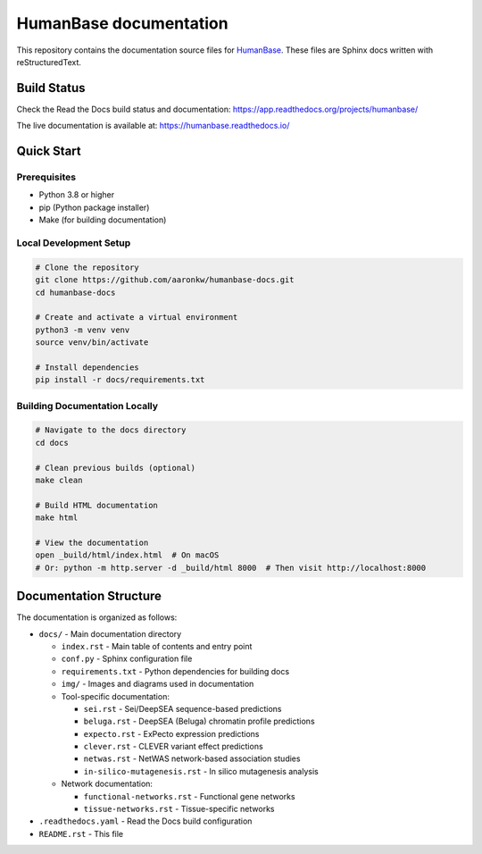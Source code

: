 =======================
HumanBase documentation
=======================

This repository contains the documentation source files for `HumanBase <https://hb.flatironinstitute.org>`_. These files are Sphinx docs written with reStructuredText.

Build Status
------------

Check the Read the Docs build status and documentation: https://app.readthedocs.org/projects/humanbase/

The live documentation is available at: https://humanbase.readthedocs.io/

Quick Start
-----------

Prerequisites
~~~~~~~~~~~~~

* Python 3.8 or higher
* pip (Python package installer)
* Make (for building documentation)

Local Development Setup
~~~~~~~~~~~~~~~~~~~~~~~

.. code-block:: bash

   # Clone the repository
   git clone https://github.com/aaronkw/humanbase-docs.git
   cd humanbase-docs

   # Create and activate a virtual environment
   python3 -m venv venv
   source venv/bin/activate

   # Install dependencies
   pip install -r docs/requirements.txt

Building Documentation Locally
~~~~~~~~~~~~~~~~~~~~~~~~~~~~~~

.. code-block:: bash

   # Navigate to the docs directory
   cd docs

   # Clean previous builds (optional)
   make clean

   # Build HTML documentation
   make html

   # View the documentation
   open _build/html/index.html  # On macOS
   # Or: python -m http.server -d _build/html 8000  # Then visit http://localhost:8000

Documentation Structure
-----------------------

The documentation is organized as follows:

* ``docs/`` - Main documentation directory
  
  * ``index.rst`` - Main table of contents and entry point
  * ``conf.py`` - Sphinx configuration file
  * ``requirements.txt`` - Python dependencies for building docs
  * ``img/`` - Images and diagrams used in documentation
  * Tool-specific documentation:
    
    * ``sei.rst`` - Sei/DeepSEA sequence-based predictions
    * ``beluga.rst`` - DeepSEA (Beluga) chromatin profile predictions
    * ``expecto.rst`` - ExPecto expression predictions
    * ``clever.rst`` - CLEVER variant effect predictions
    * ``netwas.rst`` - NetWAS network-based association studies
    * ``in-silico-mutagenesis.rst`` - In silico mutagenesis analysis
    
  * Network documentation:
    
    * ``functional-networks.rst`` - Functional gene networks
    * ``tissue-networks.rst`` - Tissue-specific networks

* ``.readthedocs.yaml`` - Read the Docs build configuration
* ``README.rst`` - This file
